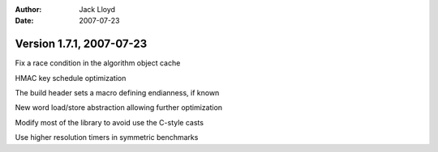 
:Author: Jack Lloyd
:Date: 2007-07-23

Version 1.7.1, 2007-07-23
----------------------------------------

Fix a race condition in the algorithm object cache

HMAC key schedule optimization

The build header sets a macro defining endianness, if known

New word load/store abstraction allowing further optimization

Modify most of the library to avoid use the C-style casts

Use higher resolution timers in symmetric benchmarks

